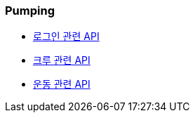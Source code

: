 === Pumping


- link:/docs/auth/auth.html[로그인 관련 API]
- link:/docs/crew/crew.html[크루 관련 API]
- link:/docs/workout/workout.html[운동 관련 API]
